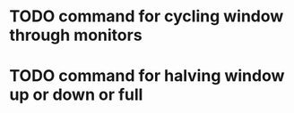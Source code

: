 * TODO command for cycling window through monitors
* TODO command for halving window up or down or full
